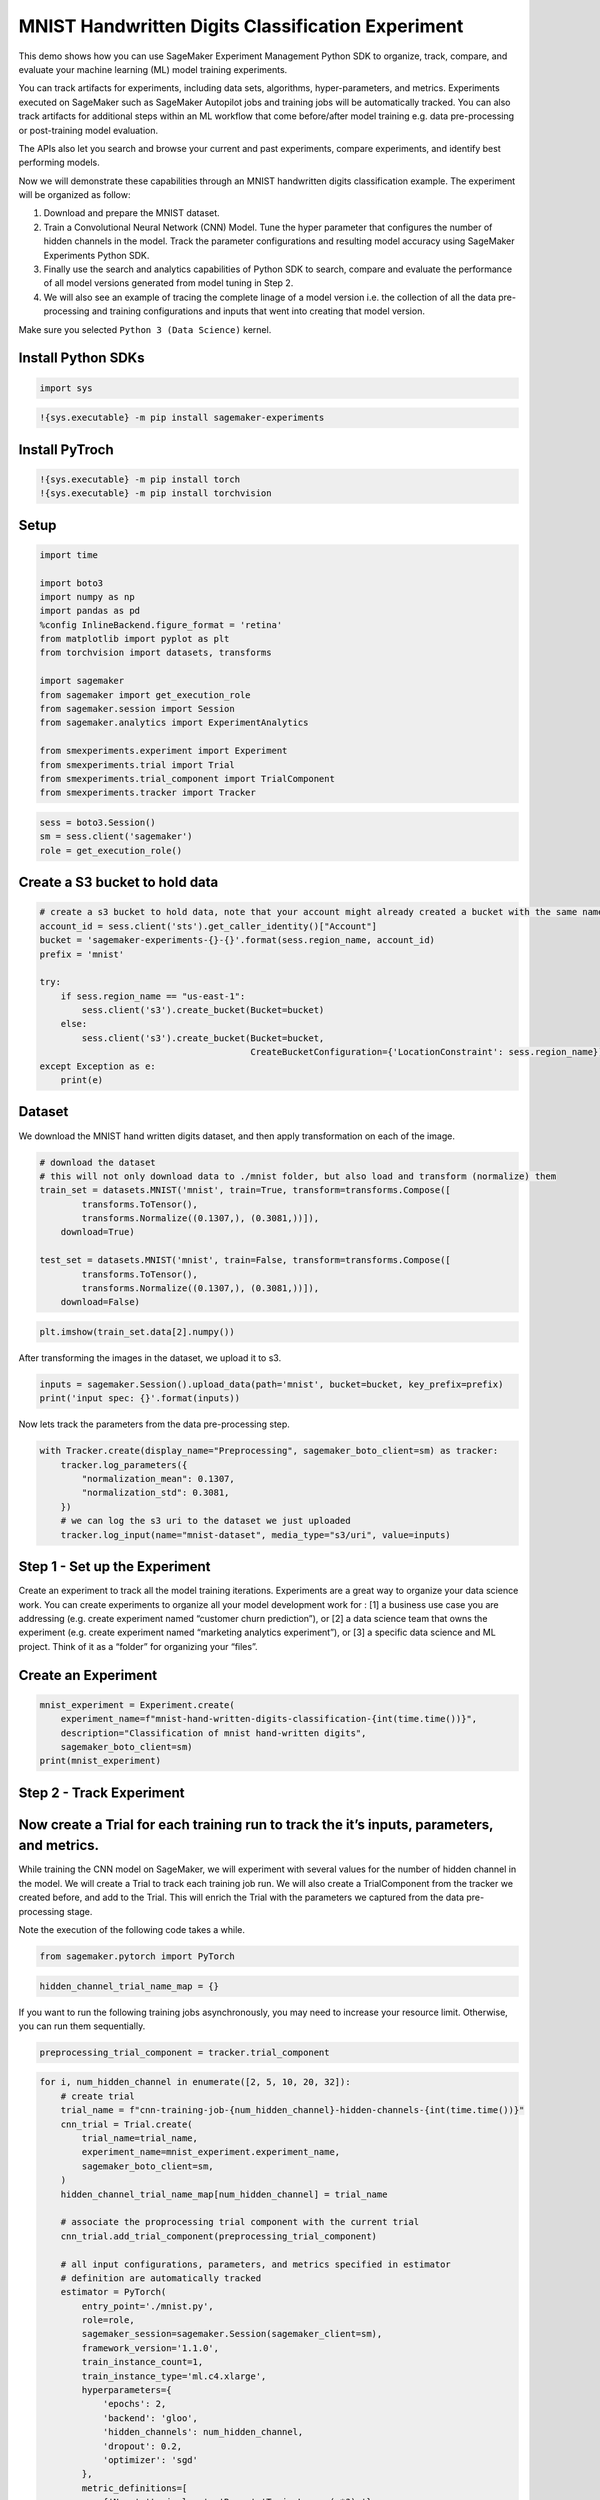 MNIST Handwritten Digits Classification Experiment
--------------------------------------------------

This demo shows how you can use SageMaker Experiment Management Python
SDK to organize, track, compare, and evaluate your machine learning (ML)
model training experiments.

You can track artifacts for experiments, including data sets,
algorithms, hyper-parameters, and metrics. Experiments executed on
SageMaker such as SageMaker Autopilot jobs and training jobs will be
automatically tracked. You can also track artifacts for additional steps
within an ML workflow that come before/after model training e.g. data
pre-processing or post-training model evaluation.

The APIs also let you search and browse your current and past
experiments, compare experiments, and identify best performing models.

Now we will demonstrate these capabilities through an MNIST handwritten
digits classification example. The experiment will be organized as
follow:

1. Download and prepare the MNIST dataset.
2. Train a Convolutional Neural Network (CNN) Model. Tune the hyper
   parameter that configures the number of hidden channels in the model.
   Track the parameter configurations and resulting model accuracy using
   SageMaker Experiments Python SDK.
3. Finally use the search and analytics capabilities of Python SDK to
   search, compare and evaluate the performance of all model versions
   generated from model tuning in Step 2.
4. We will also see an example of tracing the complete linage of a model
   version i.e. the collection of all the data pre-processing and
   training configurations and inputs that went into creating that model
   version.

Make sure you selected ``Python 3 (Data Science)`` kernel.

Install Python SDKs
~~~~~~~~~~~~~~~~~~~

.. code:: ipython3

    import sys

.. code:: ipython3

    !{sys.executable} -m pip install sagemaker-experiments

Install PyTroch
~~~~~~~~~~~~~~~

.. code:: ipython3

    !{sys.executable} -m pip install torch
    !{sys.executable} -m pip install torchvision

Setup
~~~~~

.. code:: ipython3

    import time
    
    import boto3
    import numpy as np
    import pandas as pd
    %config InlineBackend.figure_format = 'retina'
    from matplotlib import pyplot as plt
    from torchvision import datasets, transforms
    
    import sagemaker
    from sagemaker import get_execution_role
    from sagemaker.session import Session
    from sagemaker.analytics import ExperimentAnalytics
    
    from smexperiments.experiment import Experiment
    from smexperiments.trial import Trial
    from smexperiments.trial_component import TrialComponent
    from smexperiments.tracker import Tracker

.. code:: ipython3

    sess = boto3.Session()
    sm = sess.client('sagemaker')
    role = get_execution_role()

Create a S3 bucket to hold data
~~~~~~~~~~~~~~~~~~~~~~~~~~~~~~~

.. code:: ipython3

    # create a s3 bucket to hold data, note that your account might already created a bucket with the same name
    account_id = sess.client('sts').get_caller_identity()["Account"]
    bucket = 'sagemaker-experiments-{}-{}'.format(sess.region_name, account_id)
    prefix = 'mnist'
    
    try:
        if sess.region_name == "us-east-1":
            sess.client('s3').create_bucket(Bucket=bucket)
        else:
            sess.client('s3').create_bucket(Bucket=bucket, 
                                            CreateBucketConfiguration={'LocationConstraint': sess.region_name})
    except Exception as e:
        print(e)

Dataset
~~~~~~~

We download the MNIST hand written digits dataset, and then apply
transformation on each of the image.

.. code:: ipython3

    # download the dataset
    # this will not only download data to ./mnist folder, but also load and transform (normalize) them
    train_set = datasets.MNIST('mnist', train=True, transform=transforms.Compose([
            transforms.ToTensor(),
            transforms.Normalize((0.1307,), (0.3081,))]), 
        download=True)
                               
    test_set = datasets.MNIST('mnist', train=False, transform=transforms.Compose([
            transforms.ToTensor(),
            transforms.Normalize((0.1307,), (0.3081,))]),
        download=False)

.. code:: ipython3

    plt.imshow(train_set.data[2].numpy())

After transforming the images in the dataset, we upload it to s3.

.. code:: ipython3

    inputs = sagemaker.Session().upload_data(path='mnist', bucket=bucket, key_prefix=prefix)
    print('input spec: {}'.format(inputs))

Now lets track the parameters from the data pre-processing step.

.. code:: ipython3

    with Tracker.create(display_name="Preprocessing", sagemaker_boto_client=sm) as tracker:
        tracker.log_parameters({
            "normalization_mean": 0.1307,
            "normalization_std": 0.3081,
        })
        # we can log the s3 uri to the dataset we just uploaded
        tracker.log_input(name="mnist-dataset", media_type="s3/uri", value=inputs)

Step 1 - Set up the Experiment
~~~~~~~~~~~~~~~~~~~~~~~~~~~~~~

Create an experiment to track all the model training iterations.
Experiments are a great way to organize your data science work. You can
create experiments to organize all your model development work for : [1]
a business use case you are addressing (e.g. create experiment named
“customer churn prediction”), or [2] a data science team that owns the
experiment (e.g. create experiment named “marketing analytics
experiment”), or [3] a specific data science and ML project. Think of it
as a “folder” for organizing your “files”.

Create an Experiment
~~~~~~~~~~~~~~~~~~~~

.. code:: ipython3

    mnist_experiment = Experiment.create(
        experiment_name=f"mnist-hand-written-digits-classification-{int(time.time())}", 
        description="Classification of mnist hand-written digits", 
        sagemaker_boto_client=sm)
    print(mnist_experiment)

Step 2 - Track Experiment
~~~~~~~~~~~~~~~~~~~~~~~~~

Now create a Trial for each training run to track the it’s inputs, parameters, and metrics.
~~~~~~~~~~~~~~~~~~~~~~~~~~~~~~~~~~~~~~~~~~~~~~~~~~~~~~~~~~~~~~~~~~~~~~~~~~~~~~~~~~~~~~~~~~~

While training the CNN model on SageMaker, we will experiment with
several values for the number of hidden channel in the model. We will
create a Trial to track each training job run. We will also create a
TrialComponent from the tracker we created before, and add to the Trial.
This will enrich the Trial with the parameters we captured from the data
pre-processing stage.

Note the execution of the following code takes a while.

.. code:: ipython3

    from sagemaker.pytorch import PyTorch

.. code:: ipython3

    hidden_channel_trial_name_map = {}

If you want to run the following training jobs asynchronously, you may
need to increase your resource limit. Otherwise, you can run them
sequentially.

.. code:: ipython3

    preprocessing_trial_component = tracker.trial_component

.. code:: ipython3

    for i, num_hidden_channel in enumerate([2, 5, 10, 20, 32]):
        # create trial
        trial_name = f"cnn-training-job-{num_hidden_channel}-hidden-channels-{int(time.time())}"
        cnn_trial = Trial.create(
            trial_name=trial_name, 
            experiment_name=mnist_experiment.experiment_name,
            sagemaker_boto_client=sm,
        )
        hidden_channel_trial_name_map[num_hidden_channel] = trial_name
        
        # associate the proprocessing trial component with the current trial
        cnn_trial.add_trial_component(preprocessing_trial_component)
        
        # all input configurations, parameters, and metrics specified in estimator 
        # definition are automatically tracked
        estimator = PyTorch(
            entry_point='./mnist.py',
            role=role,
            sagemaker_session=sagemaker.Session(sagemaker_client=sm),
            framework_version='1.1.0',
            train_instance_count=1,
            train_instance_type='ml.c4.xlarge',
            hyperparameters={
                'epochs': 2,
                'backend': 'gloo',
                'hidden_channels': num_hidden_channel,
                'dropout': 0.2,
                'optimizer': 'sgd'
            },
            metric_definitions=[
                {'Name':'train:loss', 'Regex':'Train Loss: (.*?);'},
                {'Name':'test:loss', 'Regex':'Test Average loss: (.*?),'},
                {'Name':'test:accuracy', 'Regex':'Test Accuracy: (.*?)%;'}
            ],
            enable_sagemaker_metrics=True,
        )
        
        cnn_training_job_name = "cnn-training-job-{}".format(int(time.time()))
        
        # Now associate the estimator with the Experiment and Trial
        estimator.fit(
            inputs={'training': inputs}, 
            job_name=cnn_training_job_name,
            experiment_config={
                "TrialName": cnn_trial.trial_name,
                "TrialComponentDisplayName": "Training",
            },
            wait=True,
        )
        
        # give it a while before dispatching the next training job
        time.sleep(2)

Compare the model training runs for an experiment
~~~~~~~~~~~~~~~~~~~~~~~~~~~~~~~~~~~~~~~~~~~~~~~~~

Now we will use the analytics capabilities of Python SDK to query and
compare the training runs for identifying the best model produced by our
experiment. You can retrieve trial components by using a search
expression.

Some Simple Analyses
~~~~~~~~~~~~~~~~~~~~

.. code:: ipython3

    search_expression = {
        "Filters":[
            {
                "Name": "DisplayName",
                "Operator": "Equals",
                "Value": "Training",
            }
        ],
    }

.. code:: ipython3

    trial_component_analytics = ExperimentAnalytics(
        sagemaker_session=Session(sess, sm), 
        experiment_name=mnist_experiment.experiment_name,
        search_expression=search_expression,
        sort_by="metrics.test:accuracy.max",
        sort_order="Descending",
        metric_names=['test:accuracy'],
        parameter_names=['hidden_channels', 'epochs', 'dropout', 'optimizer']
    )

.. code:: ipython3

    trial_component_analytics.dataframe()

To isolate and measure the impact of change in hidden channels on model
accuracy, we vary the number of hidden channel and fix the value for
other hyperparameters.

Next let’s look at an example of tracing the lineage of a model by
accessing the data tracked by SageMaker Experiments for
``cnn-training-job-2-hidden-channels`` trial

.. code:: ipython3

    lineage_table = ExperimentAnalytics(
        sagemaker_session=Session(sess, sm), 
        search_expression={
            "Filters":[{
                "Name": "Parents.TrialName",
                "Operator": "Equals",
                "Value": hidden_channel_trial_name_map[2]
            }]
        },
        sort_by="CreationTime",
        sort_order="Ascending",
    )

.. code:: ipython3

    lineage_table.dataframe()
